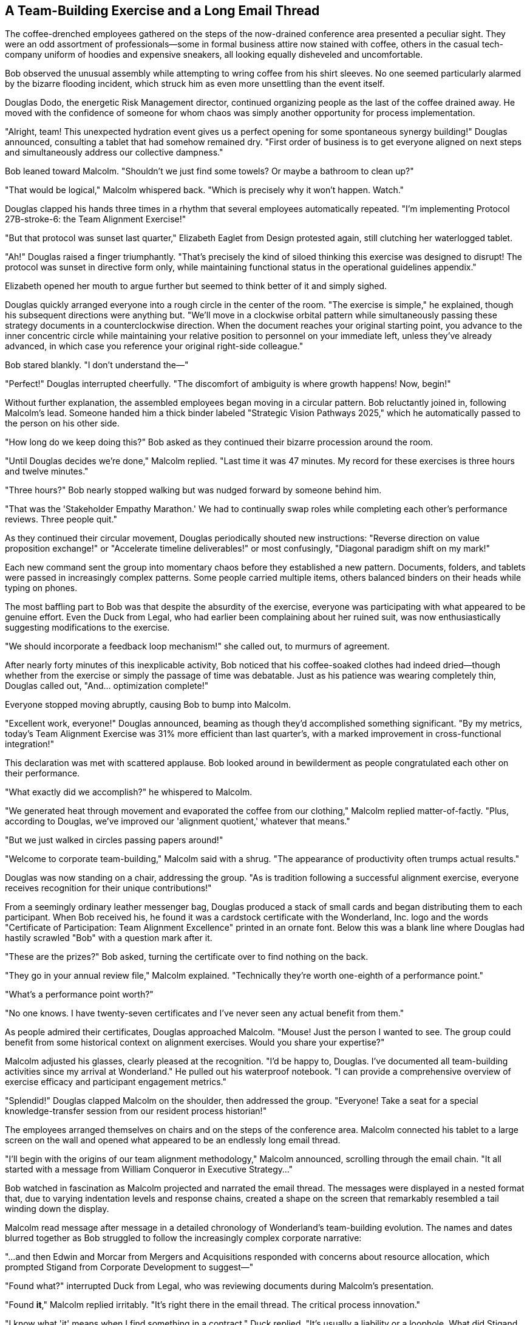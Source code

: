 == A Team-Building Exercise and a Long Email Thread

The coffee-drenched employees gathered on the steps of the now-drained conference area presented a peculiar sight. They were an odd assortment of professionals—some in formal business attire now stained with coffee, others in the casual tech-company uniform of hoodies and expensive sneakers, all looking equally disheveled and uncomfortable.

Bob observed the unusual assembly while attempting to wring coffee from his shirt sleeves. No one seemed particularly alarmed by the bizarre flooding incident, which struck him as even more unsettling than the event itself.

Douglas Dodo, the energetic Risk Management director, continued organizing people as the last of the coffee drained away. He moved with the confidence of someone for whom chaos was simply another opportunity for process implementation.

"Alright, team! This unexpected hydration event gives us a perfect opening for some spontaneous synergy building!" Douglas announced, consulting a tablet that had somehow remained dry. "First order of business is to get everyone aligned on next steps and simultaneously address our collective dampness."

Bob leaned toward Malcolm. "Shouldn't we just find some towels? Or maybe a bathroom to clean up?"

"That would be logical," Malcolm whispered back. "Which is precisely why it won't happen. Watch."

Douglas clapped his hands three times in a rhythm that several employees automatically repeated. "I'm implementing Protocol 27B-stroke-6: the Team Alignment Exercise!"

"But that protocol was sunset last quarter," Elizabeth Eaglet from Design protested again, still clutching her waterlogged tablet.

"Ah!" Douglas raised a finger triumphantly. "That's precisely the kind of siloed thinking this exercise was designed to disrupt! The protocol was sunset in directive form only, while maintaining functional status in the operational guidelines appendix."

Elizabeth opened her mouth to argue further but seemed to think better of it and simply sighed.

Douglas quickly arranged everyone into a rough circle in the center of the room. "The exercise is simple," he explained, though his subsequent directions were anything but. "We'll move in a clockwise orbital pattern while simultaneously passing these strategy documents in a counterclockwise direction. When the document reaches your original starting point, you advance to the inner concentric circle while maintaining your relative position to personnel on your immediate left, unless they've already advanced, in which case you reference your original right-side colleague."

Bob stared blankly. "I don't understand the—"

"Perfect!" Douglas interrupted cheerfully. "The discomfort of ambiguity is where growth happens! Now, begin!"

Without further explanation, the assembled employees began moving in a circular pattern. Bob reluctantly joined in, following Malcolm's lead. Someone handed him a thick binder labeled "Strategic Vision Pathways 2025," which he automatically passed to the person on his other side.

"How long do we keep doing this?" Bob asked as they continued their bizarre procession around the room.

"Until Douglas decides we're done," Malcolm replied. "Last time it was 47 minutes. My record for these exercises is three hours and twelve minutes."

"Three hours?" Bob nearly stopped walking but was nudged forward by someone behind him.

"That was the 'Stakeholder Empathy Marathon.' We had to continually swap roles while completing each other's performance reviews. Three people quit."

As they continued their circular movement, Douglas periodically shouted new instructions: "Reverse direction on value proposition exchange!" or "Accelerate timeline deliverables!" or most confusingly, "Diagonal paradigm shift on my mark!"

Each new command sent the group into momentary chaos before they established a new pattern. Documents, folders, and tablets were passed in increasingly complex patterns. Some people carried multiple items, others balanced binders on their heads while typing on phones.

The most baffling part to Bob was that despite the absurdity of the exercise, everyone was participating with what appeared to be genuine effort. Even the Duck from Legal, who had earlier been complaining about her ruined suit, was now enthusiastically suggesting modifications to the exercise.

"We should incorporate a feedback loop mechanism!" she called out, to murmurs of agreement.

After nearly forty minutes of this inexplicable activity, Bob noticed that his coffee-soaked clothes had indeed dried—though whether from the exercise or simply the passage of time was debatable. Just as his patience was wearing completely thin, Douglas called out, "And... optimization complete!"

Everyone stopped moving abruptly, causing Bob to bump into Malcolm.

"Excellent work, everyone!" Douglas announced, beaming as though they'd accomplished something significant. "By my metrics, today's Team Alignment Exercise was 31% more efficient than last quarter's, with a marked improvement in cross-functional integration!"

This declaration was met with scattered applause. Bob looked around in bewilderment as people congratulated each other on their performance.

"What exactly did we accomplish?" he whispered to Malcolm.

"We generated heat through movement and evaporated the coffee from our clothing," Malcolm replied matter-of-factly. "Plus, according to Douglas, we've improved our 'alignment quotient,' whatever that means."

"But we just walked in circles passing papers around!"

"Welcome to corporate team-building," Malcolm said with a shrug. "The appearance of productivity often trumps actual results."

Douglas was now standing on a chair, addressing the group. "As is tradition following a successful alignment exercise, everyone receives recognition for their unique contributions!"

From a seemingly ordinary leather messenger bag, Douglas produced a stack of small cards and began distributing them to each participant. When Bob received his, he found it was a cardstock certificate with the Wonderland, Inc. logo and the words "Certificate of Participation: Team Alignment Excellence" printed in an ornate font. Below this was a blank line where Douglas had hastily scrawled "Bob" with a question mark after it.

"These are the prizes?" Bob asked, turning the certificate over to find nothing on the back.

"They go in your annual review file," Malcolm explained. "Technically they're worth one-eighth of a performance point."

"What's a performance point worth?"

"No one knows. I have twenty-seven certificates and I've never seen any actual benefit from them."

As people admired their certificates, Douglas approached Malcolm. "Mouse! Just the person I wanted to see. The group could benefit from some historical context on alignment exercises. Would you share your expertise?"

Malcolm adjusted his glasses, clearly pleased at the recognition. "I'd be happy to, Douglas. I've documented all team-building activities since my arrival at Wonderland." He pulled out his waterproof notebook. "I can provide a comprehensive overview of exercise efficacy and participant engagement metrics."

"Splendid!" Douglas clapped Malcolm on the shoulder, then addressed the group. "Everyone! Take a seat for a special knowledge-transfer session from our resident process historian!"

The employees arranged themselves on chairs and on the steps of the conference area. Malcolm connected his tablet to a large screen on the wall and opened what appeared to be an endlessly long email thread.

"I'll begin with the origins of our team alignment methodology," Malcolm announced, scrolling through the email chain. "It all started with a message from William Conqueror in Executive Strategy..."

Bob watched in fascination as Malcolm projected and narrated the email thread. The messages were displayed in a nested format that, due to varying indentation levels and response chains, created a shape on the screen that remarkably resembled a tail winding down the display.

Malcolm read message after message in a detailed chronology of Wonderland's team-building evolution. The names and dates blurred together as Bob struggled to follow the increasingly complex corporate narrative:

"...and then Edwin and Morcar from Mergers and Acquisitions responded with concerns about resource allocation, which prompted Stigand from Corporate Development to suggest—"

"Found what?" interrupted Duck from Legal, who was reviewing documents during Malcolm's presentation.

"Found *it*," Malcolm replied irritably. "It's right there in the email thread. The critical process innovation."

"I know what 'it' means when I find something in a contract," Duck replied. "It's usually a liability or a loophole. What did Stigand find exactly?"

Malcolm continued without addressing her question directly, scrolling further through the endless email chain. The shape on the screen grew more tail-like with each new indented reply.

Bob tried to focus, but the combination of corporate jargon, unfamiliar names, and the events of the day made concentration difficult. His eyes grew heavy as Malcolm droned on about "cross-departmental synergy initiatives" and "historical alignment precedents."

"Are you paying attention, Bob?" Malcolm suddenly asked, noticing Bob's glazed expression.

"Absolutely," Bob replied quickly. "You were talking about... email... protocols?"

Malcolm frowned. "I was explaining the foundational principles of our team-building methodology as established in the Great Reorganization. This is essential knowledge for navigating Wonderland's corporate culture."

"Sorry," Bob said sheepishly. "It's been a long first day."

"Perhaps something more interactive would help engagement," suggested Douglas, ever the facilitator. "Malcolm, why not share your personal journey through the ranks? Your historical narrative of advancement strategies?"

Malcolm brightened at this suggestion. "An excellent idea. I've documented my career trajectory meticulously." He adjusted his glasses and began a new presentation titled "Strategic Career Advancement: A Data-Driven Approach."

As Malcolm spoke, Bob noticed that the presentation slides were arranged in a peculiar format, with each bullet point indented further than the last, creating another tail-like shape down the screen.

"My advancement through Wonderland's corporate hierarchy follows a distinct pattern," Malcolm explained, indicating various points on a complex chart. "Each strategic pivot is documented with corresponding metrics and outcome assessments."

The presentation grew increasingly technical, with flowcharts showing Malcolm's path through various departments and positions. Bob struggled to follow the methodical but convoluted explanation.

"So you transferred from Accounting to Finance and back to Accounting?" Bob asked, trying to make sense of a particularly complex slide.

"No, no," Malcolm said with mild exasperation. "I was in Accounting Operations, then transitioned laterally to Financial Reporting, followed by a strategic repositioning to Accounting Analytics. They're completely different verticals with distinct KPI frameworks."

"Right, of course," Bob nodded, though the distinction seemed arbitrary.

"The critical insight," Malcolm continued, pointing to another slide, "was recognizing the correlation between committee participation and promotion velocity. Each additional working group membership increased advancement probability by 7.2%."

As Malcolm clicked to the next slide, Bob noticed a strange chart labeled "Time Investment Allocation" that showed the majority of Malcolm's working hours spent in meetings and creating documentation, with only a tiny sliver labeled "Core Accounting Functions."

"Wait," Bob interrupted, unable to contain himself. "According to this, you spend more time documenting your work than actually doing your job?"

The room fell silent. Malcolm stared at Bob with an expression of profound offense, as if Bob had said something deeply personal and hurtful.

"Documenting processes *is* the job," Malcolm replied coldly. "How else would we ensure alignment and continuity? Without proper documentation, we'd have no evidence of productivity or strategic contribution."

"I meant no offense," Bob backpedaled. "I'm just trying to understand the workflow."

"I think you fundamentally misunderstand Wonderland's operational philosophy," Malcolm said stiffly, closing his presentation with a sharp tap on his tablet. "Perhaps you lack the necessary context to appreciate process optimization methodology."

The tension in the room was palpable. Other employees shifted uncomfortably, avoiding eye contact with both Bob and Malcolm.

Douglas quickly stepped in. "And this is exactly why knowledge-transfer sessions are so valuable! Identifying perspective gaps early allows for targeted alignment interventions!" He turned to Bob with a too-bright smile. "We all experience corporate culture shock initially. I still remember my first week—complete disaster! Showed up to a strategic planning session with actual strategies!" He laughed as if this were the height of absurdity.

No one seemed to know how to respond to this, and an awkward silence descended on the group. Finally, Elizabeth Eaglet from Design spoke up.

"Shouldn't we be getting back to our departments? I have a deadline at 3PM."

"Of course, of course," Douglas agreed. "Let's reconvene tomorrow for a retrospective on today's alignment exercise. Same time, same place!"

As the group dispersed, Bob approached Malcolm, hoping to smooth things over.

"Malcolm, I apologize if I seemed dismissive of your presentation. This is all new to me, and I'm still learning the ropes."

Malcolm sniffed primly but seemed slightly mollified. "I suppose your perspective is understandable given your limited exposure to proper corporate protocols. I can forward you the first seventy-five emails in the thread to provide better context."

"That would be... helpful," Bob replied, trying to sound enthusiastic.

Before Malcolm could respond, they were interrupted by a familiar sound—the rapid pattering of footsteps and the electronic beeping of multiple devices. Harvey White, the executive assistant Bob had followed earlier, rushed into the room, even more frantic than before.

"Late, late, terribly late!" Harvey muttered, barely glancing at the assembled employees as he hurried through. "The quarterly projections meeting started six minutes ago! The executive team is waiting!"

As quickly as he had appeared, Harvey vanished through a door on the far side of the room.

"Should we follow him?" Bob asked, remembering how his pursuit of Harvey had led to this strange journey in the first place.

"Follow an executive assistant during projections week?" Malcolm looked horrified at the suggestion. "Absolutely not. That's the fastest way to get pulled into high-visibility accountabilities with zero preparation time."

But Bob's curiosity was already piqued. Something about Harvey's urgent manner and the mention of an executive team meeting stirred his interest. While Malcolm was distracted gathering his presentation materials, Bob quietly slipped away toward the door Harvey had used.

"I'll just take a quick look," he told himself. "What's the worst that could happen?"

As he would soon discover, at Wonderland, Inc., that was a dangerous question to ask.

